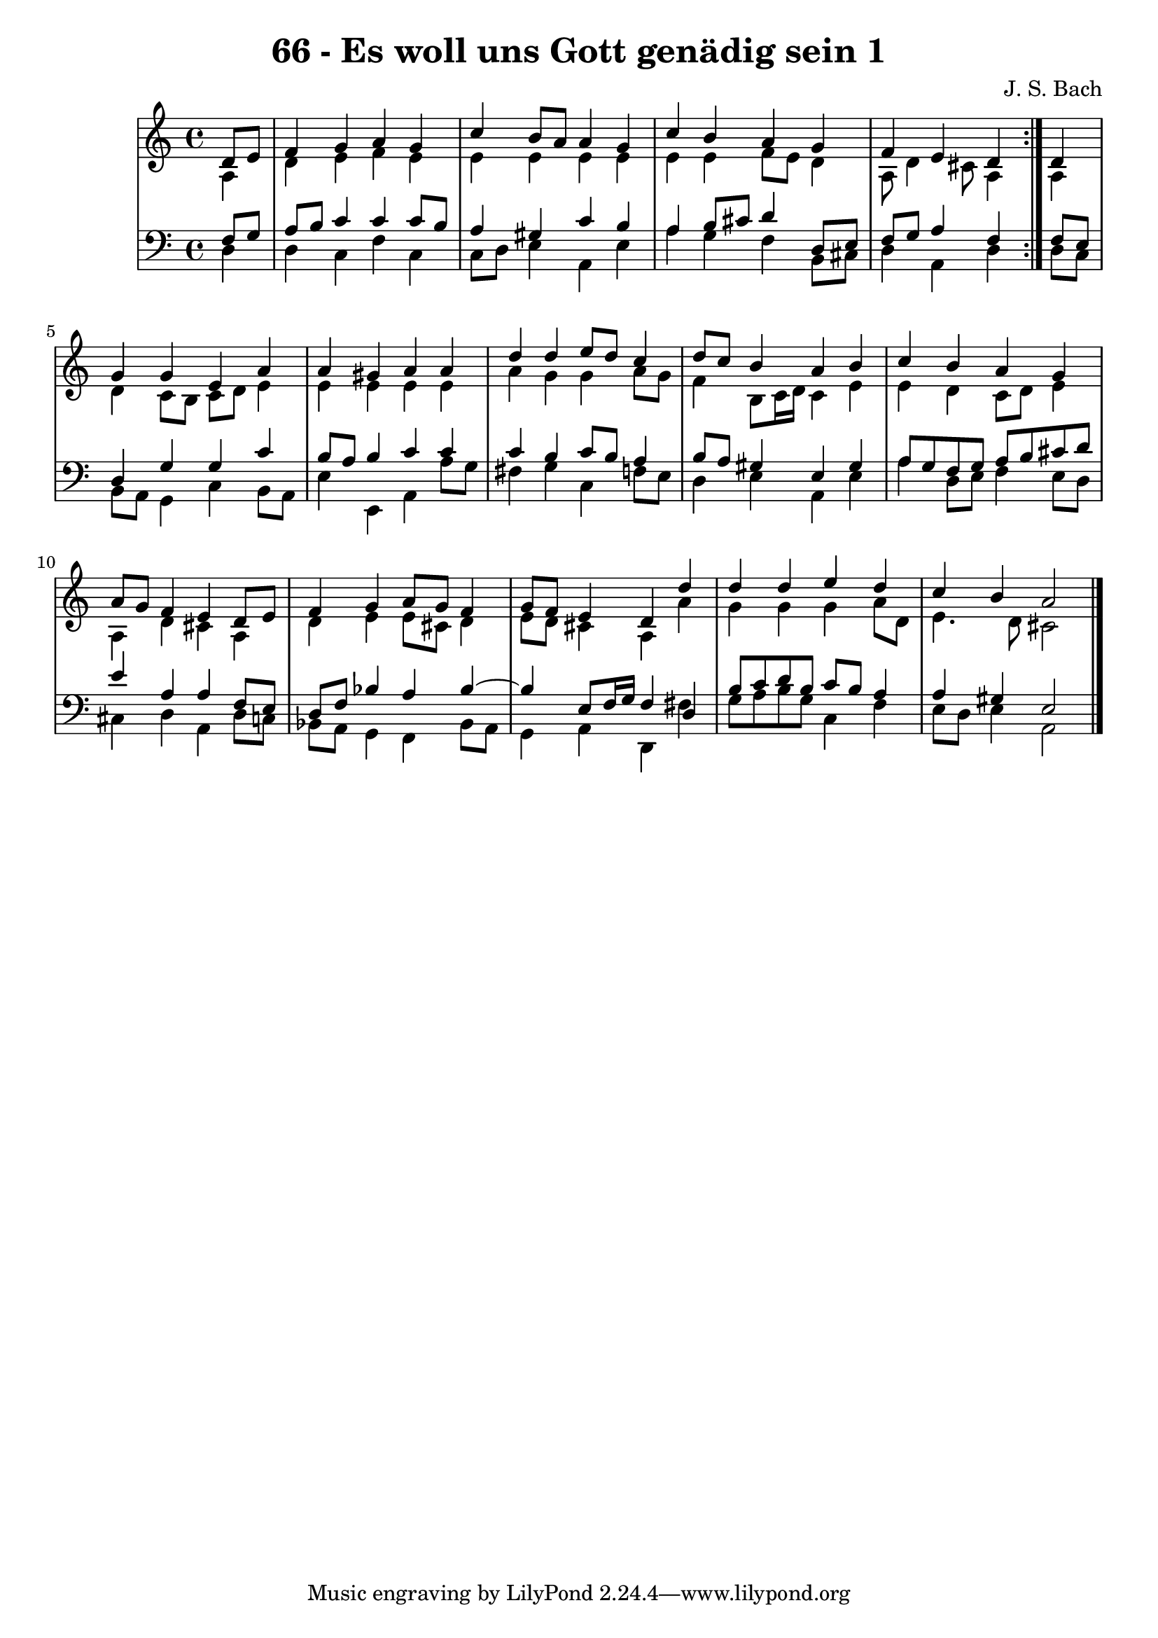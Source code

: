 \version "2.10.33"

\header {
  title = "66 - Es woll uns Gott genädig sein 1"
  composer = "J. S. Bach"
}


global = {
  \time 4/4
  \key a \minor
}


soprano = \relative c' {
  \repeat volta 2 {
    \partial 4 d8  e8 
    f4 g4 a4 g4 
    c4 b8 a8 a4 g4 
    c4 b4 a4 g4 
    f4 e4 d4 } d4 
  g4 g4 e4 a4   %5
  a4 gis4 a4 a4 
  d4 d4 e8 d8 c4 
  d8 c8 b4 a4 b4 
  c4 b4 a4 g4 
  a8 g8 f4 e4 d8 e8   %10
  f4 g4 a8 g8 f4 
  g8 f8 e4 d4 d'4 
  d4 d4 e4 d4 
  c4 b4 a2 
  
}

alto = \relative c' {
  \repeat volta 2 {
    \partial 4 a4 
    d4 e4 f4 e4 
    e4 e4 e4 e4 
    e4 e4 f8 e8 d4 
    a8 d4 cis8 a4 } a4 
  d4 c8 b8 c8 d8 e4   %5
  e4 e4 e4 e4 
  a4 g4 g4 a8 g8 
  f4 b,8 c16 d16 c4 e4 
  e4 d4 c8 d8 e4 
  a,4 d4 cis4 a4   %10
  d4 e4 e8 cis8 d4 
  e8 d8 cis4 a4 a'4 
  g4 g4 g4 a8 d,8 
  e4. d8 cis2 
  
}

tenor = \relative c {
  \repeat volta 2 {
    \partial 4 f8  g8 
    a8 b8 c4 c4 c8 b8 
    a4 gis4 c4 b4 
    a4 b8 cis8 d4 d,8 e8 
    f8 g8 a4 f4 } f8 e8 
  d4 g4 g4 c4   %5
  b8 a8 b4 c4 c4 
  c4 b4 c8 b8 a4 
  b8 a8 gis4 e4 gis4 
  a8 g8 f8 g8 a8 b8 cis8 d8 
  e4 a,4 a4 f8 e8   %10
  d8 f8 bes4 a4 bes4~ 
  bes4 e,8 f16 g16 f4 d4 
  b'8 c8 d8 b8 c8 b8 a4 
  a4 gis4 e2 
  
}

baixo = \relative c {
  \repeat volta 2 {
    \partial 4 d4 
    d4 c4 f4 c4 
    c8 d8 e4 a,4 e'4 
    a4 g4 f4 b,8 cis8 
    d4 a4 d4 } d8 c8 
  b8 a8 g4 c4 b8 a8   %5
  e'4 e,4 a4 a'8 g8 
  fis4 g4 c,4 f8 e8 
  d4 e4 a,4 e'4 
  a4 d,8 e8 f4 e8 d8 
  cis4 d4 a4 d8 c8   %10
  bes8 a8 g4 f4 bes8 a8 
  g4 a4 d,4 fis'4 
  g8 a8 b8 g8 c,4 f4 
  e8 d8 e4 a,2 
  
}

\score {
  <<
    \new StaffGroup <<
      \override StaffGroup.SystemStartBracket #'style = #'line 
      \new Staff {
        <<
          \global
          \new Voice = "soprano" { \voiceOne \soprano }
          \new Voice = "alto" { \voiceTwo \alto }
        >>
      }
      \new Staff {
        <<
          \global
          \clef "bass"
          \new Voice = "tenor" {\voiceOne \tenor }
          \new Voice = "baixo" { \voiceTwo \baixo \bar "|."}
        >>
      }
    >>
  >>
  \layout {}
  \midi {}
}